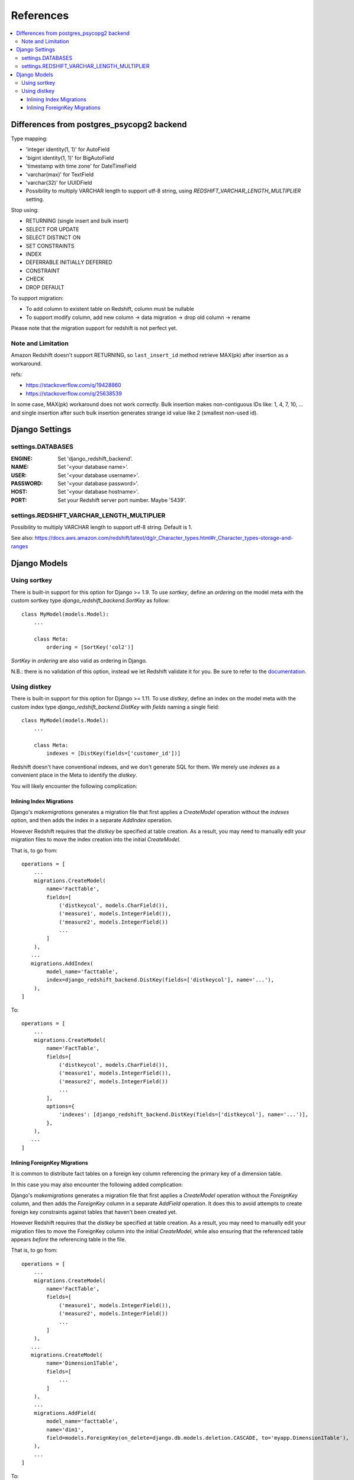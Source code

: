 ==========
References
==========

.. contents::
   :local:

Differences from postgres_psycopg2 backend
==========================================

Type mapping:

* 'integer identity(1, 1)' for AutoField
* 'bigint identity(1, 1)' for BigAutoField
* 'timestamp with time zone' for DateTimeField
* 'varchar(max)' for TextField
* 'varchar(32)' for UUIDField
* Possibility to multiply VARCHAR length to support utf-8 string, using
  `REDSHIFT_VARCHAR_LENGTH_MULTIPLIER` setting.

Stop using:

* RETURNING (single insert and bulk insert)
* SELECT FOR UPDATE
* SELECT DISTINCT ON
* SET CONSTRAINTS
* INDEX
* DEFERRABLE INITIALLY DEFERRED
* CONSTRAINT
* CHECK
* DROP DEFAULT

To support migration:

* To add column to existent table on Redshift, column must be nullable
* To support modify column, add new column -> data migration -> drop old column -> rename

Please note that the migration support for redshift is not perfect yet.


Note and Limitation
--------------------

Amazon Redshift doesn't support RETURNING, so ``last_insert_id`` method retrieve MAX(pk) after insertion as a workaround.

refs:

* https://stackoverflow.com/q/19428860
* https://stackoverflow.com/q/25638539

In some case, MAX(pk) workaround does not work correctly.
Bulk insertion makes non-contiguous IDs like: 1, 4, 7, 10, ...
and single insertion after such bulk insertion generates strange id value like 2 (smallest non-used id).


Django Settings
===============

settings.DATABASES
--------------------

:ENGINE:
   Set 'django_redshift_backend'.

:NAME:
   Set '<your database name>'.

:USER:
   Set '<your database username>'.

:PASSWORD:
   Set '<your database password>'.

:HOST:
   Set '<your database hostname>'.

:PORT:
   Set your Redshift server port number. Maybe '5439'.


settings.REDSHIFT_VARCHAR_LENGTH_MULTIPLIER
-------------------------------------------

Possibility to multiply VARCHAR length to support utf-8 string. Default is 1.

See also: https://docs.aws.amazon.com/redshift/latest/dg/r_Character_types.html#r_Character_types-storage-and-ranges


Django Models
=============

Using sortkey
-------------

There is built-in support for this option for Django >= 1.9. To use `sortkey`, define an `ordering` on the model
meta with the custom sortkey type `django_redshift_backend.SortKey` as follow::

  class MyModel(models.Model):
      ...

      class Meta:
          ordering = [SortKey('col2')]

`SortKey` in `ordering` are also valid as ordering in Django.

N.B.: there is no validation of this option, instead we let Redshift validate it for you. Be sure to refer to the `documentation <https://docs.aws.amazon.com/redshift/latest/dg/r_CREATE_TABLE_examples.html>`_.

Using distkey
-------------

There is built-in support for this option for Django >= 1.11. To use `distkey`, define an index on the model
meta with the custom index type `django_redshift_backend.DistKey` with `fields` naming a single field::

  class MyModel(models.Model):
      ...

      class Meta:
          indexes = [DistKey(fields=['customer_id'])]

Redshift doesn't have conventional indexes, and we don't generate SQL for them. We merely use
`indexes` as a convenient place in the Meta to identify the `distkey`.

You will likely encounter the following complication:

Inlining Index Migrations
~~~~~~~~~~~~~~~~~~~~~~~~~
Django's `makemigrations` generates a migration file that first applies a `CreateModel` operation without the
`indexes` option, and then adds the index in a separate `AddIndex` operation.

However Redshift requires that the `distkey` be specified at table creation. As a result, you may need to
manually edit your migration files to move the index creation into the initial `CreateModel`.

That is, to go from::

    operations = [
        ...
        migrations.CreateModel(
            name='FactTable',
            fields=[
                ('distkeycol', models.CharField()),
                ('measure1', models.IntegerField()),
                ('measure2', models.IntegerField())
                ...
            ]
        ),
       ...
       migrations.AddIndex(
            model_name='facttable',
            index=django_redshift_backend.DistKey(fields=['distkeycol'], name='...'),
        ),
    ]

To::

    operations = [
        ...
        migrations.CreateModel(
            name='FactTable',
            fields=[
                ('distkeycol', models.CharField()),
                ('measure1', models.IntegerField()),
                ('measure2', models.IntegerField())
                ...
            ],
            options={
                'indexes': [django_redshift_backend.DistKey(fields=['distkeycol'], name='...')],
            },
        ),
       ...
    ]


Inlining ForeignKey Migrations
~~~~~~~~~~~~~~~~~~~~~~~~~~~~~~
It is common to distribute fact tables on a foreign key column referencing the primary key of a dimension table.

In this case you may also encounter the following added complication:

Django's `makemigrations` generates a migration file that first applies a `CreateModel` operation without the
`ForeignKey` column, and then adds the `ForeignKey` column in a separate `AddField` operation.  It does this to
avoid attempts to create foreign key constraints against tables that haven't been created yet.

However Redshift requires that the `distkey` be specified at table creation. As a result, you may need to
manually edit your migration files to move the ForeignKey column into the initial `CreateModel`, while also
ensuring that the referenced table appears *before* the referencing table in the file.

That is, to go from::

    operations = [
        ...
        migrations.CreateModel(
            name='FactTable',
            fields=[
                ('measure1', models.IntegerField()),
                ('measure2', models.IntegerField())
                ...
            ]
        ),
       ...
       migrations.CreateModel(
            name='Dimension1Table',
            fields=[
                ...
            ]
        ),
        ...
        migrations.AddField(
            model_name='facttable',
            name='dim1',
            field=models.ForeignKey(on_delete=django.db.models.deletion.CASCADE, to='myapp.Dimension1Table'),
        ),
        ...
    ]

To::

    operations = [
       migrations.CreateModel(
            name='Dimension1Table',
            fields=[
                ...
            ]
        ),
        ...
        migrations.CreateModel(
            name='FactTable',
            fields=[
                ('measure1', models.IntegerField()),
                ('measure2', models.IntegerField()),
                ('dim1', models.ForeignKey(on_delete=django.db.models.deletion.CASCADE, to='myapp.Dimension1Table'))
                ...
            ]
        ),
        ...
    ]


